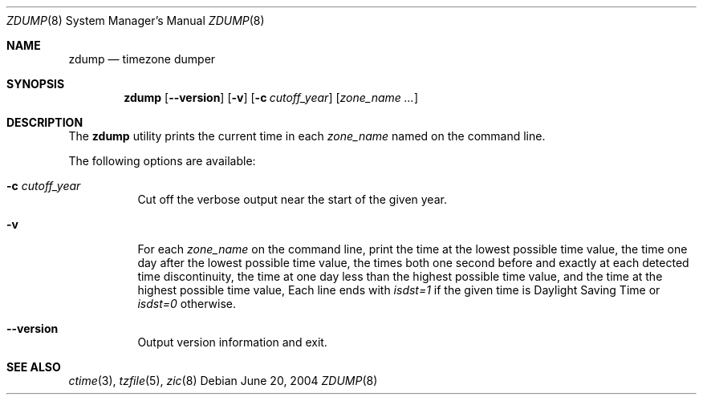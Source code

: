 .\"
.\"	@(#)zdump.8	7.3
.\" $FreeBSD: src/usr.sbin/zic/zdump.8,v 1.10 2004/06/20 21:41:11 stefanf Exp $
.\"
.Dd June 20, 2004
.Dt ZDUMP 8
.Os
.Sh NAME
.Nm zdump
.Nd timezone dumper
.Sh SYNOPSIS
.Nm zdump
.Op Fl -version
.Op Fl v
.Op Fl c Ar cutoff_year
.Op Ar zone_name ...
.Sh DESCRIPTION
The
.Nm zdump
utility prints the current time in each
.Ar zone_name
named on the command line.
.Pp
The following options are available:
.Bl -tag -width indent
.\" ===========
.It Fl c Ar cutoff_year
Cut off the verbose output near the start of the given year.
.\" ===========
.It Fl v
For each
.Ar zone_name
on the command line,
print the time at the lowest possible time value,
the time one day after the lowest possible time value,
the times both one second before and exactly at
each detected time discontinuity,
the time at one day less than the highest possible time value,
and the time at the highest possible time value,
Each line ends with
.Em isdst=1
if the given time is Daylight Saving Time or
.Em isdst=0
otherwise.
.\" ===========
.It Fl -version
Output version information and exit.
.El
.Sh "SEE ALSO"
.Xr ctime 3 ,
.Xr tzfile 5 ,
.Xr zic 8
